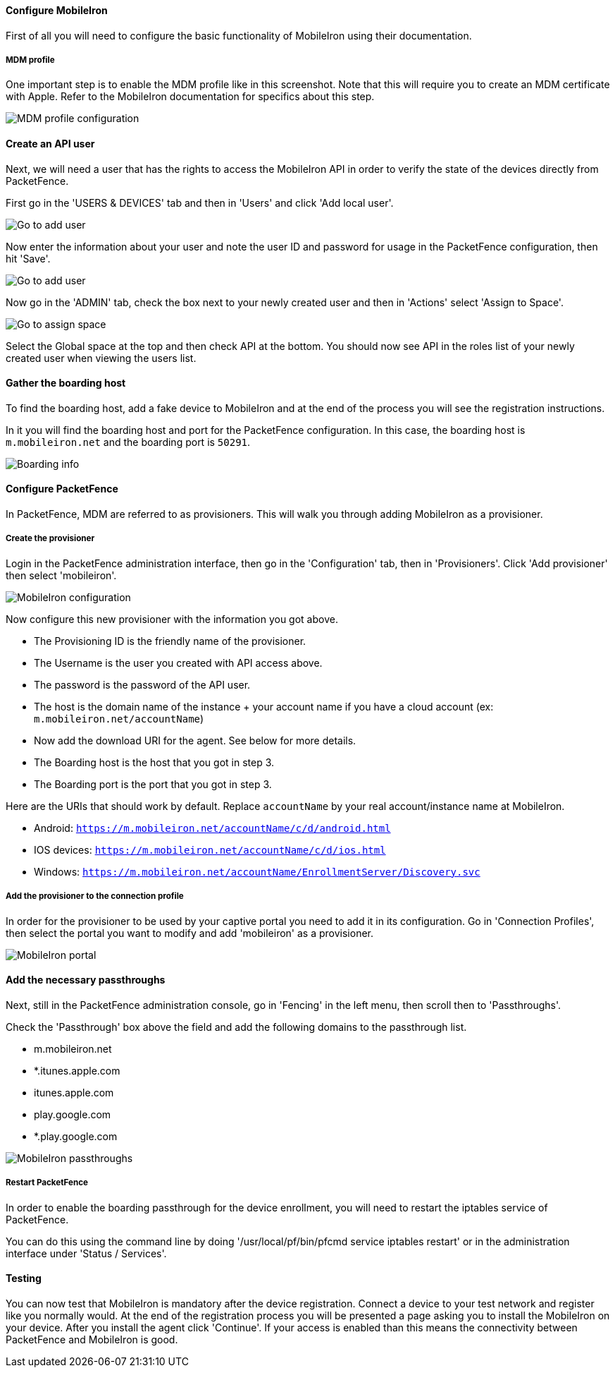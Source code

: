 Configure MobileIron
^^^^^^^^^^^^^^^^^^^^
First of all you will need to configure the basic functionality of MobileIron using their documentation.

MDM profile
+++++++++++
One important step is to enable the MDM profile like in this screenshot. 
Note that this will require you to create an MDM certificate with Apple. Refer to the MobileIron documentation for specifics about this step.

image::docs/images/mobile-iron-mdm-profile-config.png[scaledwidth="100%",alt="MDM profile configuration"]

Create an API user
^^^^^^^^^^^^^^^^^^
Next, we will need a user that has the rights to access the MobileIron API in order to verify the state of the devices directly from PacketFence.

First go in the 'USERS & DEVICES' tab and then in 'Users' and click 'Add local user'.

image::docs/images/mobile-iron-go-to-add-user.png[scaledwidth="100%",alt="Go to add user"]

Now enter the information about your user and note the user ID and password for usage in the PacketFence configuration, then hit 'Save'.

image::docs/images/mobile-iron-create-user.png[scaledwidth="100%",alt="Go to add user"]

Now go in the 'ADMIN' tab, check the box next to your newly created user and then in 'Actions' select 'Assign to Space'.

image::docs/images/mobile-iron-go-to-assign-space.png[scaledwidth="100%",alt="Go to assign space"]

Select the Global space at the top and then check API at the bottom.
You should now see API in the roles list of your newly created user when viewing the users list.

Gather the boarding host
^^^^^^^^^^^^^^^^^^^^^^^^
To find the boarding host, add a fake device to MobileIron and at the end of the process you will see the registration instructions.

In it you will find the boarding host and port for the PacketFence configuration. In this case, the boarding host is `m.mobileiron.net` and the boarding port is `50291`.

image::docs/images/mobile-iron-boarding.png[scaledwidth="100%",alt="Boarding info"]

Configure PacketFence
^^^^^^^^^^^^^^^^^^^^^
In PacketFence, MDM are referred to as provisioners. 
This will walk you through adding MobileIron as a provisioner.

Create the provisioner
++++++++++++++++++++++
Login in the PacketFence administration interface, then go in the 'Configuration' tab, then in 'Provisioners'.
Click 'Add provisioner' then select 'mobileiron'.

image::docs/images/mobile-iron-pf-config.png[scaledwidth="100%",alt="MobileIron configuration"]

Now configure this new provisioner with the information you got above.

[options="compact"]
* The Provisioning ID is the friendly name of the provisioner.
* The Username is the user you created with API access above.
* The password is the password of the API user.
* The host is the domain name of the instance + your account name if you have a cloud account (ex: `m.mobileiron.net/accountName`)
* Now add the download URI for the agent. See below for more details.
* The Boarding host is the host that you got in step 3.
* The Boarding port is the port that you got in step 3.

Here are the URIs that should work by default. 
Replace `accountName` by your real account/instance name at MobileIron.

[options="compact"]
* Android: `https://m.mobileiron.net/accountName/c/d/android.html`
* IOS devices: `https://m.mobileiron.net/accountName/c/d/ios.html`
* Windows: `https://m.mobileiron.net/accountName/EnrollmentServer/Discovery.svc`

Add the provisioner to the connection profile
+++++++++++++++++++++++++++++++++++++++++++++
In order for the provisioner to be used by your captive portal you need to add it in its configuration.
Go in 'Connection Profiles', then select the portal you want to modify and add 'mobileiron' as a provisioner.

image::docs/images/mobile-iron-portal.png[scaledwidth="100%",alt="MobileIron portal"]

Add the necessary passthroughs
^^^^^^^^^^^^^^^^^^^^^^^^^^^^^^
Next, still in the PacketFence administration console, go in 'Fencing' in the left menu, then scroll then to 'Passthroughs'.

Check the 'Passthrough' box above the field and add the following domains to the passthrough list.

[options="compact"]
* m.mobileiron.net
* *.itunes.apple.com
* itunes.apple.com
* play.google.com
* *.play.google.com 

image::docs/images/mobile-iron-passthroughs.png[scaledwidth="100%",alt="MobileIron passthroughs"]

Restart PacketFence
+++++++++++++++++++

In order to enable the boarding passthrough for the device enrollment, you will need to restart the iptables service of PacketFence.

You can do this using the command line by doing '/usr/local/pf/bin/pfcmd service iptables restart' or in the administration interface under 'Status / Services'.

Testing
^^^^^^^
You can now test that MobileIron is mandatory after the device registration.
Connect a device to your test network and register like you normally would.
At the end of the registration process you will be presented a page asking you to install the MobileIron on your device.
After you install the agent click 'Continue'. If your access is enabled than this means the connectivity between PacketFence and MobileIron is good.
